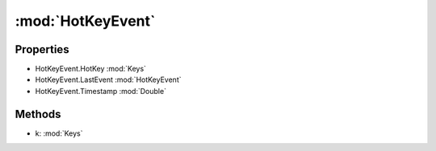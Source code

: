 :mod:`HotKeyEvent`
========================================
.. py:module:: HotKeyEvent


Properties
----------------
* HotKeyEvent.HotKey :mod:`Keys`

* HotKeyEvent.LastEvent :mod:`HotKeyEvent`

* HotKeyEvent.Timestamp :mod:`Double`


Methods
--------------

.. py:function:: HotKeyEvent.AddEvent(k) -> HotKeyEvent


* k: :mod:`Keys` 




